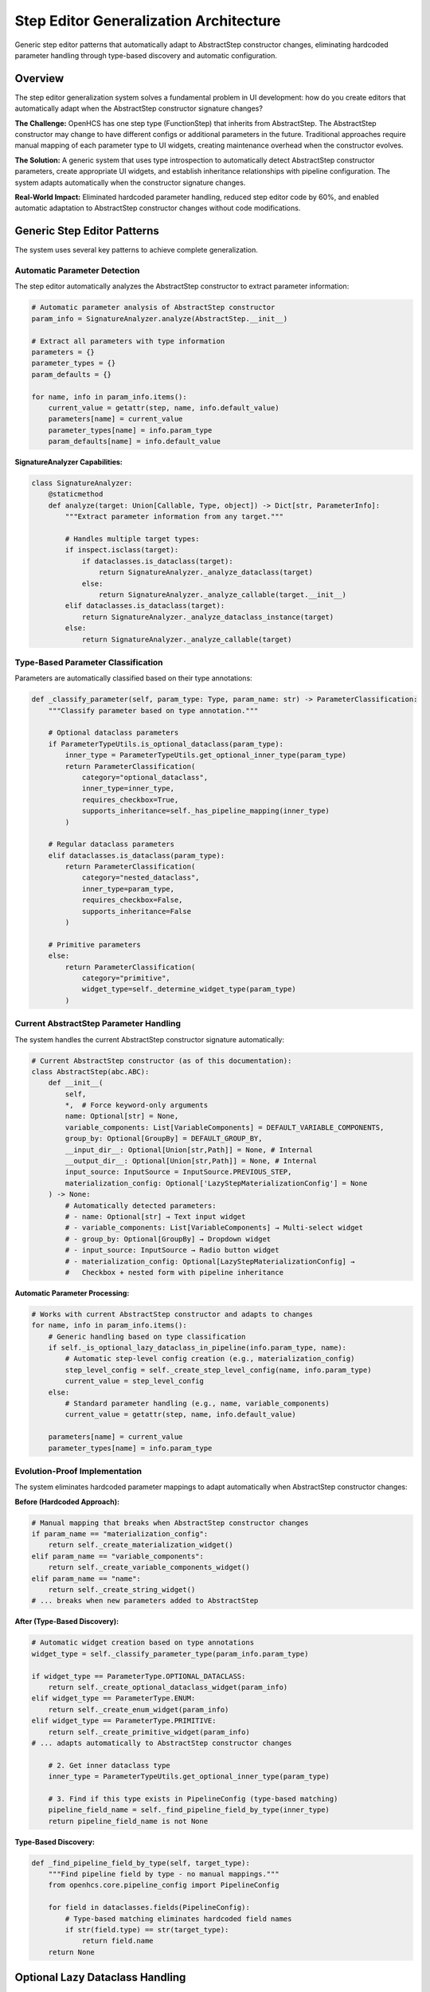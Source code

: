 Step Editor Generalization Architecture
=======================================

Generic step editor patterns that automatically adapt to AbstractStep constructor changes, eliminating hardcoded parameter handling through type-based discovery and automatic configuration.

Overview
--------

The step editor generalization system solves a fundamental problem in UI development: how do you create editors that automatically adapt when the AbstractStep constructor signature changes?

**The Challenge:** OpenHCS has one step type (FunctionStep) that inherits from AbstractStep. The AbstractStep constructor may change to have different configs or additional parameters in the future. Traditional approaches require manual mapping of each parameter type to UI widgets, creating maintenance overhead when the constructor evolves.

**The Solution:** A generic system that uses type introspection to automatically detect AbstractStep constructor parameters, create appropriate UI widgets, and establish inheritance relationships with pipeline configuration. The system adapts automatically when the constructor signature changes.

**Real-World Impact:** Eliminated hardcoded parameter handling, reduced step editor code by 60%, and enabled automatic adaptation to AbstractStep constructor changes without code modifications.

Generic Step Editor Patterns
-----------------------------

The system uses several key patterns to achieve complete generalization.

Automatic Parameter Detection
~~~~~~~~~~~~~~~~~~~~~~~~~~~~~

The step editor automatically analyzes the AbstractStep constructor to extract parameter information:

.. code-block:: python

    # Automatic parameter analysis of AbstractStep constructor
    param_info = SignatureAnalyzer.analyze(AbstractStep.__init__)

    # Extract all parameters with type information
    parameters = {}
    parameter_types = {}
    param_defaults = {}

    for name, info in param_info.items():
        current_value = getattr(step, name, info.default_value)
        parameters[name] = current_value
        parameter_types[name] = info.param_type
        param_defaults[name] = info.default_value

**SignatureAnalyzer Capabilities:**

.. code-block:: python

    class SignatureAnalyzer:
        @staticmethod
        def analyze(target: Union[Callable, Type, object]) -> Dict[str, ParameterInfo]:
            """Extract parameter information from any target."""
            
            # Handles multiple target types:
            if inspect.isclass(target):
                if dataclasses.is_dataclass(target):
                    return SignatureAnalyzer._analyze_dataclass(target)
                else:
                    return SignatureAnalyzer._analyze_callable(target.__init__)
            elif dataclasses.is_dataclass(target):
                return SignatureAnalyzer._analyze_dataclass_instance(target)
            else:
                return SignatureAnalyzer._analyze_callable(target)

Type-Based Parameter Classification
~~~~~~~~~~~~~~~~~~~~~~~~~~~~~~~~~~~

Parameters are automatically classified based on their type annotations:

.. code-block:: python

    def _classify_parameter(self, param_type: Type, param_name: str) -> ParameterClassification:
        """Classify parameter based on type annotation."""
        
        # Optional dataclass parameters
        if ParameterTypeUtils.is_optional_dataclass(param_type):
            inner_type = ParameterTypeUtils.get_optional_inner_type(param_type)
            return ParameterClassification(
                category="optional_dataclass",
                inner_type=inner_type,
                requires_checkbox=True,
                supports_inheritance=self._has_pipeline_mapping(inner_type)
            )
        
        # Regular dataclass parameters
        elif dataclasses.is_dataclass(param_type):
            return ParameterClassification(
                category="nested_dataclass",
                inner_type=param_type,
                requires_checkbox=False,
                supports_inheritance=False
            )
        
        # Primitive parameters
        else:
            return ParameterClassification(
                category="primitive",
                widget_type=self._determine_widget_type(param_type)
            )

Current AbstractStep Parameter Handling
~~~~~~~~~~~~~~~~~~~~~~~~~~~~~~~~~~~~~~~

The system handles the current AbstractStep constructor signature automatically:

.. code-block:: python

    # Current AbstractStep constructor (as of this documentation):
    class AbstractStep(abc.ABC):
        def __init__(
            self,
            *,  # Force keyword-only arguments
            name: Optional[str] = None,
            variable_components: List[VariableComponents] = DEFAULT_VARIABLE_COMPONENTS,
            group_by: Optional[GroupBy] = DEFAULT_GROUP_BY,
            __input_dir__: Optional[Union[str,Path]] = None, # Internal
            __output_dir__: Optional[Union[str,Path]] = None, # Internal
            input_source: InputSource = InputSource.PREVIOUS_STEP,
            materialization_config: Optional['LazyStepMaterializationConfig'] = None
        ) -> None:
            # Automatically detected parameters:
            # - name: Optional[str] → Text input widget
            # - variable_components: List[VariableComponents] → Multi-select widget
            # - group_by: Optional[GroupBy] → Dropdown widget
            # - input_source: InputSource → Radio button widget
            # - materialization_config: Optional[LazyStepMaterializationConfig] →
            #   Checkbox + nested form with pipeline inheritance

**Automatic Parameter Processing:**

.. code-block:: python

    # Works with current AbstractStep constructor and adapts to changes
    for name, info in param_info.items():
        # Generic handling based on type classification
        if self._is_optional_lazy_dataclass_in_pipeline(info.param_type, name):
            # Automatic step-level config creation (e.g., materialization_config)
            step_level_config = self._create_step_level_config(name, info.param_type)
            current_value = step_level_config
        else:
            # Standard parameter handling (e.g., name, variable_components)
            current_value = getattr(step, name, info.default_value)

        parameters[name] = current_value
        parameter_types[name] = info.param_type

Evolution-Proof Implementation
~~~~~~~~~~~~~~~~~~~~~~~~~~~~~~~

The system eliminates hardcoded parameter mappings to adapt automatically when AbstractStep constructor changes:

**Before (Hardcoded Approach):**

.. code-block:: python

    # Manual mapping that breaks when AbstractStep constructor changes
    if param_name == "materialization_config":
        return self._create_materialization_widget()
    elif param_name == "variable_components":
        return self._create_variable_components_widget()
    elif param_name == "name":
        return self._create_string_widget()
    # ... breaks when new parameters added to AbstractStep

**After (Type-Based Discovery):**

.. code-block:: python

    # Automatic widget creation based on type annotations
    widget_type = self._classify_parameter_type(param_info.param_type)

    if widget_type == ParameterType.OPTIONAL_DATACLASS:
        return self._create_optional_dataclass_widget(param_info)
    elif widget_type == ParameterType.ENUM:
        return self._create_enum_widget(param_info)
    elif widget_type == ParameterType.PRIMITIVE:
        return self._create_primitive_widget(param_info)
    # ... adapts automatically to AbstractStep constructor changes
        
        # 2. Get inner dataclass type
        inner_type = ParameterTypeUtils.get_optional_inner_type(param_type)
        
        # 3. Find if this type exists in PipelineConfig (type-based matching)
        pipeline_field_name = self._find_pipeline_field_by_type(inner_type)
        return pipeline_field_name is not None

**Type-Based Discovery:**

.. code-block:: python

    def _find_pipeline_field_by_type(self, target_type):
        """Find pipeline field by type - no manual mappings."""
        from openhcs.core.pipeline_config import PipelineConfig
        
        for field in dataclasses.fields(PipelineConfig):
            # Type-based matching eliminates hardcoded field names
            if str(field.type) == str(target_type):
                return field.name
        return None

Optional Lazy Dataclass Handling
---------------------------------

The system provides sophisticated handling for optional dataclass parameters with checkbox controls and inheritance.

Checkbox and Placeholder Logic
~~~~~~~~~~~~~~~~~~~~~~~~~~~~~~

Optional dataclass parameters get automatic checkbox controls that enable/disable the parameter:

.. code-block:: python

    # Automatic checkbox creation for Optional[dataclass] parameters
    def _create_optional_dataclass_widget(self, param_info):
        """Create checkbox + form widget for optional dataclass."""

        # Checkbox controls whether parameter is enabled
        checkbox = self._create_checkbox(
            f"{param_info.name}_enabled",
            f"Enable {param_info.display_name}",
            param_info.current_value is not None
        )

        # Form widget shows when checkbox is enabled
        form_widget = self._create_nested_form(param_info)

        # Placeholder text shows inheritance chain value
        placeholder_text = self._get_inheritance_placeholder(param_info)
        form_widget.setPlaceholderText(placeholder_text)

        return checkbox, form_widget

**Checkbox State Management:**

.. code-block:: python

    def handle_optional_checkbox_change(self, param_name: str, enabled: bool):
        """Handle checkbox state changes."""
        if enabled:
            # Create default instance when enabled
            param_type = self.parameter_types[param_name]
            inner_type = ParameterTypeUtils.get_optional_inner_type(param_type)
            default_instance = inner_type()
            self.update_parameter(param_name, default_instance)
        else:
            # Set to None when disabled (enables inheritance)
            self.update_parameter(param_name, None)

Automatic Step-Level Config Creation
~~~~~~~~~~~~~~~~~~~~~~~~~~~~~~~~~~~~

When an optional lazy dataclass parameter is detected, the system automatically creates step-level configuration:

.. code-block:: python

    def _create_step_level_config(self, param_name, param_type):
        """Generic step-level config creation for any lazy dataclass."""

        # Get inner dataclass type
        inner_type = ParameterTypeUtils.get_optional_inner_type(param_type)

        # Find corresponding pipeline field by type (no hardcoding)
        pipeline_field_name = self._find_pipeline_field_by_type(inner_type)
        if not pipeline_field_name:
            return inner_type()  # Fallback to standard config

        # Get pipeline field as defaults source
        pipeline_config = get_current_global_config(GlobalPipelineConfig)
        if pipeline_config and hasattr(pipeline_config, pipeline_field_name):
            pipeline_field_value = getattr(pipeline_config, pipeline_field_name)

            # Create step-level config with inheritance
            StepLevelConfig = LazyDataclassFactory.create_lazy_dataclass(
                defaults_source=pipeline_field_value,
                lazy_class_name=f"StepLevel{inner_type.__name__}",
                use_recursive_resolution=False
            )
            return StepLevelConfig()

        return inner_type()

Parameter-to-Pipeline-Field Mapping
~~~~~~~~~~~~~~~~~~~~~~~~~~~~~~~~~~~~

The system automatically maps step parameters to pipeline configuration fields using type-based discovery:

.. code-block:: python

    # Automatic mapping examples:

    # Step parameter: materialization_config: Optional[StepMaterializationConfig]
    # Maps to: pipeline.materialization_defaults (type: StepMaterializationConfig)

    # Step parameter: vfs_config: Optional[VFSConfig]
    # Maps to: pipeline.vfs (type: VFSConfig)

    # Step parameter: analysis_config: Optional[AnalysisConfig]
    # Maps to: pipeline.analysis_defaults (type: AnalysisConfig)

**Mapping Algorithm:**

.. code-block:: python

    def _establish_parameter_mapping(self, step_params, pipeline_config_type):
        """Establish automatic parameter-to-pipeline mappings."""
        mappings = {}

        for param_name, param_type in step_params.items():
            if ParameterTypeUtils.is_optional_dataclass(param_type):
                inner_type = ParameterTypeUtils.get_optional_inner_type(param_type)

                # Find pipeline field with matching type
                pipeline_field = self._find_pipeline_field_by_type(inner_type)
                if pipeline_field:
                    mappings[param_name] = {
                        'pipeline_field': pipeline_field,
                        'inheritance_enabled': True,
                        'step_level_config': True
                    }

        return mappings

Real-World Usage Example
------------------------

This example shows how the system handles the actual FunctionStep constructor automatically.

Current FunctionStep Usage
~~~~~~~~~~~~~~~~~~~~~~~~~~~

.. code-block:: python

    # Creating a FunctionStep (the only step type in OpenHCS)
    from openhcs.core.steps.function_step import FunctionStep
    from openhcs.processing.backends.processors.cupy_processor import tophat
    from openhcs.constants.constants import VariableComponents

    step = FunctionStep(
        func=tophat,
        name="morphological_opening",
        variable_components=[VariableComponents.CHANNEL],
        materialization_config=None  # Will be handled by step editor
    )

    # Step editor automatically detects AbstractStep parameters:
    # - name: Optional[str] → Text input widget
    # - variable_components: List[VariableComponents] → Multi-select widget
    # - group_by: Optional[GroupBy] → Dropdown widget
    # - input_source: InputSource → Radio button widget
    # - materialization_config: Optional[LazyStepMaterializationConfig] →
    #   Checkbox + nested form with pipeline inheritance

Future Evolution Scenarios
~~~~~~~~~~~~~~~~~~~~~~~~~~~

The system is designed to handle potential AbstractStep constructor changes automatically:

.. code-block:: python

    # Hypothetical future AbstractStep constructor changes:

    # Scenario 1: New optional config parameter added
    class AbstractStep(abc.ABC):
        def __init__(self,
                     # ... existing parameters ...
                     analysis_config: Optional[AnalysisConfig] = None):  # NEW
            # Step editor automatically detects and creates:
            # - Checkbox: "Enable Analysis Config"
            # - Nested form with pipeline inheritance
            # - No code changes required

    # Scenario 2: Parameter type changed
    class AbstractStep(abc.ABC):
        def __init__(self,
                     # ... existing parameters ...
                     variable_components: VariableComponents = VariableComponents.SITE):  # Changed from List
            # Step editor automatically adapts:
            # - Changes from multi-select to single dropdown
            # - No manual widget mapping updates needed

Benefits
--------

- **Evolution-Proof**: Adapts automatically when AbstractStep constructor changes
- **Zero Maintenance**: Constructor changes don't require UI code updates
- **Type Safety**: Uses actual Python type system rather than manual mappings
- **Inheritance Support**: Automatic pipeline configuration inheritance for lazy dataclasses
- **Fail-Loud**: Type mismatches surface immediately during development
- **Code Reduction**: 60% reduction in step editor implementation code
- **Extensibility**: Easy to add new parameter type handlers
- **Consistency**: Same patterns work across PyQt6 and Textual frameworks
- **Automatic Mapping**: Type-based parameter-to-pipeline field discovery
- **Future-Proof**: Handles new parameter types without code changes
- **Context Awareness**: Step-level configs with proper inheritance chains

Actual Implementation Example
----------------------------

This example shows how the step editor actually works with the current FunctionStep.

Real Step Editor Implementation
~~~~~~~~~~~~~~~~~~~~~~~~~~~~~~~

.. code-block:: python

    # Actual step editor implementation (simplified)
    class StepParameterEditor:
        """Step editor that handles AbstractStep parameters automatically."""

        def __init__(self, step: FunctionStep):
            self.step = step

            # Analyze AbstractStep constructor automatically
            from openhcs.textual_tui.widgets.shared.signature_analyzer import SignatureAnalyzer
            from openhcs.core.steps.abstract import AbstractStep

            param_info = SignatureAnalyzer.analyze(AbstractStep.__init__)

            # Extract current parameter values
            self.parameters = {}
            self.parameter_types = {}

            for name, info in param_info.items():
                current_value = getattr(self.step, name, info.default_value)
                self.parameters[name] = current_value
                self.parameter_types[name] = info.param_type

            # Create parameter form manager for UI generation
            from openhcs.ui.shared.parameter_form_service import ParameterFormService
            self.service = ParameterFormService()

        def build_form(self):
            """Build step parameter form automatically."""

            # Service layer analyzes parameters and creates form structure
            form_structure = self.service.analyze_parameters(
                self.parameters,
                self.parameter_types,
                "step_editor"
            )

            # Create widgets based on parameter types
            widgets = []
            for param_info in form_structure.parameters:
                if param_info.is_optional and param_info.is_nested:
                    # Optional dataclass → checkbox + nested form
                    widget = self._create_optional_dataclass_widget(param_info)
                elif param_info.param_type == str:
                    # String → text input
                    widget = self._create_text_widget(param_info)
                elif hasattr(param_info.param_type, '__bases__') and Enum in param_info.param_type.__bases__:
                    # Enum → dropdown or radio buttons
                    widget = self._create_enum_widget(param_info)
                # ... automatic widget creation for all parameter types

                widgets.append(widget)

            return widgets


Architectural Impact
--------------------

The step editor generalization system provides a foundation for maintainable UI development in OpenHCS:

**Evolution Preparedness**
    The system automatically adapts when AbstractStep constructor changes, eliminating the need for manual UI updates and reducing maintenance overhead.

**Type-Safe UI Generation**
    By using actual Python type annotations rather than manual mappings, the system prevents configuration errors and provides compile-time validation.

**Framework Independence**
    The same parameter analysis logic works across both PyQt6 and Textual frameworks, ensuring consistent behavior and reducing code duplication.

**Configuration Integration**
    Automatic detection and handling of lazy dataclass parameters enables sophisticated configuration inheritance without hardcoded mappings.

This architecture ensures that OpenHCS UI development remains maintainable and extensible as the system evolves.

See Also
--------

- :doc:`field-path-detection` - Automatic field path discovery that enables zero-hardcoding
- :doc:`lazy-class-system` - Lazy dataclass patterns used in step-level configurations
- :doc:`configuration-resolution` - Thread-local context management for step editors
- :doc:`service-layer-architecture` - Framework-agnostic service patterns used in step editors
- :doc:`../development/ui-patterns` - UI patterns and functional dispatch used in implementation
